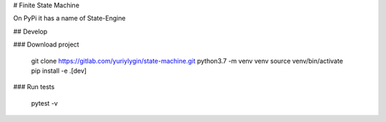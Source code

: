 # Finite State Machine

On PyPi it has a name of State-Engine

## Develop

### Download project

    git clone https://gitlab.com/yuriylygin/state-machine.git
    python3.7 -m venv venv
    source venv/bin/activate
    pip install -e .[dev]

### Run tests 

    pytest -v